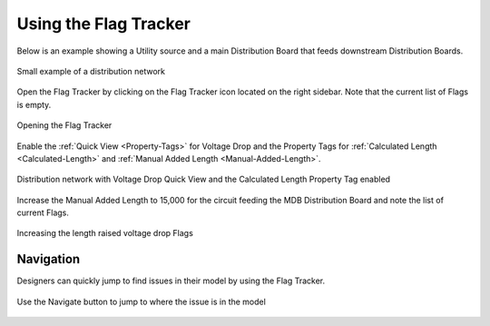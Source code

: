 .. _Flag-Tracker:

Using the Flag Tracker
-----------------------

Below is an example showing a Utility source and a main Distribution Board that feeds downstream Distribution Boards.

.. figure:: images/flag_tracker_1.PNG
    :align: center

    Small example of a distribution network

Open the Flag Tracker by clicking on the Flag Tracker icon located on the right sidebar.  Note that the current list of Flags is empty.  

.. figure:: images/flag_tracker_2.PNG
    :align: center

    Opening the Flag Tracker

Enable the :ref:`Quick View <Property-Tags>` for Voltage Drop and the Property Tags for :ref:`Calculated Length <Calculated-Length>` and :ref:`Manual Added Length <Manual-Added-Length>`. 

.. figure:: images/flag_tracker_3.PNG
    :align: center

    Distribution network with Voltage Drop Quick View and the Calculated Length Property Tag enabled

Increase the Manual Added Length to 15,000 for the circuit feeding the MDB Distribution Board and note the list of current Flags.

.. figure:: images/flag_tracker_4.PNG
    :align: center

    Increasing the length raised voltage drop Flags

Navigation
===========

Designers can quickly jump to find issues in their model by using the Flag Tracker.  

.. figure:: images/flag_tracker_5.PNG
    :align: center

    Use the Navigate button to jump to where the issue is in the model